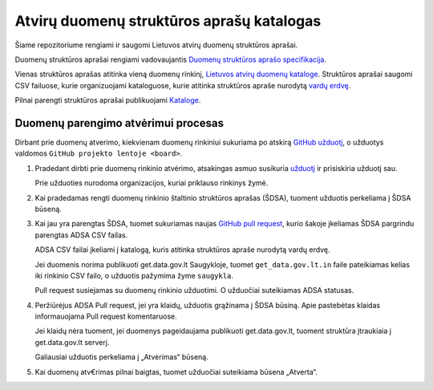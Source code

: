 .. default-role:: literal


Atvirų duomenų struktūros aprašų katalogas
##########################################

Šiame repozitoriume rengiami ir saugomi Lietuvos atvirų duomenų struktūros
aprašai.

Duomenų struktūros aprašai rengiami vadovaujantis `Duomenų struktūros aprašo
specifikacija <spec>`_.


Vienas struktūros aprašas atitinka vieną duomenų rinkinį, `Lietuvos atvirų
duomenų kataloge <adk>`_. Struktūros aprašai saugomi CSV failuose, kurie
organizuojami kataloguose, kurie atitinka struktūros apraše nurodytą `vardų
erdvę <ns>`_.

Pilnai parengti struktūros aprašai publikuojami `Kataloge <adk>`_.

Duomenų parengimo atvėrimui procesas
====================================

Dirbant prie duomenų atverimo, kiekvienam duomenų rinkiniui sukuriama po
atskirą `GitHub užduotį <issues>`_, o užduotys valdomos `GitHub projekto
lentoje <board>`.


1.  Pradedant dirbti prie duomenų rinkinio atvėrimo, atsakingas asmuo susikuria
    `užduotį <issues>`_ ir prisiskiria užduotį sau.

    Prie užduoties nurodoma organizacijos, kuriai priklauso rinkinys žymė.

2.  Kai pradedamas rengti duomenų rinkinio štaltinio struktūros aprašas (ŠDSA),
    tuoment užduotis perkeliama į ŠDSA būseną.

3.  Kai jau yra parengtas ŠDSA, tuomet sukuriamas naujas `GitHub pull request
    <gh-pr>`_, kurio šakoje įkeliamas ŠDSA pargrindu parengtas ADSA CSV failas.

    ADSA CSV failai įkeliami į katalogą, kuris atitinka struktūros apraše
    nurodytą vardų erdvę.

    Jei duomenis norima publikuoti get.data.gov.lt Saugykloje, tuomet
    `get_data.gov.lt.in` faile pateikiamas kelias iki rinkinio CSV failo, o
    užduotis pažymima žyme `saugykla`.

    Pull request susiejamas su duomenų rinkinio užduotimi. O užduočiai
    suteikiamas ADSA statusas.

4.  Peržiūrėjus ADSA Pull request, jei yra klaidų, užduotis grąžinama į ŠDSA
    būsiną. Apie pastebėtas klaidas informauojama Pull request komentaruose.

    Jei klaidų nėra tuoment, jei duomenys pageidaujama publikuoti
    get.data.gov.lt, tuoment struktūra įtraukiaia į get.data.gov.lt serverį.

    Galiausiai užduotis perkeliama į „Atvėrimas“ būseną.

5.  Kai duomenų atv€rimas pilnai baigtas, tuomet užduočiai suteikiama būsena
    „Atverta“.


.. _board: https://github.com/orgs/atviriduomenys/projects/2/views/1
.. _issues: https://github.com/atviriduomenys/manifest/issues
.. _spec: https://atviriduomenys.readthedocs.io/dsa/index.html
.. _adk: https://data.gov.lt/datasets
.. _ns: https://atviriduomenys.readthedocs.io/dsa/formatas.html#vardu-erdves
.. _gh-pr: https://docs.github.com/en/pull-requests/collaborating-with-pull-requests/proposing-changes-to-your-work-with-pull-requests/creating-a-pull-request
